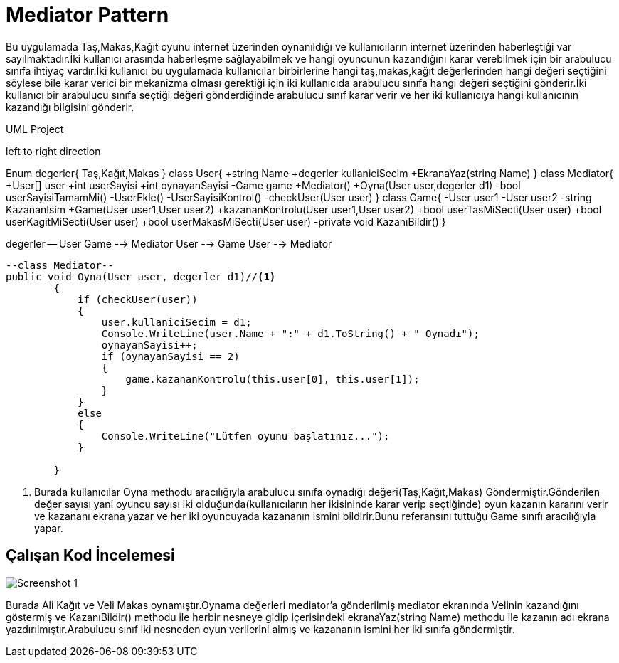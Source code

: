 = Mediator Pattern

Bu uygulamada Taş,Makas,Kağıt oyunu internet üzerinden oynanıldığı ve kullanıcıların internet üzerinden haberleştiği var sayılmaktadır.İki kullanıcı arasında haberleşme sağlayabilmek ve hangi oyuncunun kazandığını karar verebilmek için bir arabulucu 
sınıfa ihtiyaç vardır.İki kullanıcı bu uygulamada kullanıcılar birbirlerine hangi taş,makas,kağıt değerlerinden hangi değeri seçtiğini söylese bile karar verici bir mekanizma olması gerektiği için iki kullanıcıda arabulucu sınıfa hangi değeri seçtiğini gönderir.İki kullanıcı bir arabulucu sınıfa seçtiği değeri gönderdiğinde arabulucu sınıf karar verir ve her iki kullanıcıya hangi kullanıcının kazandığı bilgisini gönderir.


.UML Project 
[uml,file="uml-2.png"]
--
left to right direction 

Enum degerler{
Taş,Kağıt,Makas
}
class User{
+string Name
+degerler kullaniciSecim
+EkranaYaz(string Name)
}
class Mediator{
+User[] user
+int userSayisi
+int oynayanSayisi
-Game game
+Mediator()
+Oyna(User user,degerler d1)
-bool userSayisiTamamMi()
-UserEkle()
-UserSayisiKontrol()
-checkUser(User user)
}
class Game{
-User user1
-User user2
-string KazananIsim
+Game(User user1,User user2)
+kazananKontrolu(User user1,User user2)
+bool userTasMiSecti(User user)
+bool userKagitMiSecti(User user)
+bool userMakasMiSecti(User user)
-private void KazanıBildir()
}

degerler -- User
Game --> Mediator
User --> Game
User --> Mediator
--
[source,c#]
--
--class Mediator--
public void Oyna(User user, degerler d1)//<1>
        {
            if (checkUser(user))
            {
                user.kullaniciSecim = d1;
                Console.WriteLine(user.Name + ":" + d1.ToString() + " Oynadı");
                oynayanSayisi++;
                if (oynayanSayisi == 2)
                {
                    game.kazananKontrolu(this.user[0], this.user[1]);
                }
            }
            else
            {
                Console.WriteLine("Lütfen oyunu başlatınız...");
            }

        }
--
<1> Burada kullanıcılar Oyna methodu aracılığıyla arabulucu sınıfa oynadığı değeri(Taş,Kağıt,Makas) Göndermiştir.Gönderilen değer sayısı yani oyuncu sayısı iki olduğunda(kullanıcıların her ikisininde karar verip seçtiğinde) oyun kazanın kararını verir ve kazananı ekrana yazar ve her iki oyuncuyada kazananın ismini bildirir.Bunu referansını tuttuğu Game sınıfı aracılığıyla yapar.

== Çalışan Kod İncelemesi
image::Screenshot_1.png[]
Burada Ali Kağıt ve Veli Makas oynamıştır.Oynama değerleri mediator'a gönderilmiş mediator ekranında Velinin kazandığını göstermiş ve KazanıBildir() methodu ile herbir nesneye gidip içerisindeki ekranaYaz(string Name) methodu ile kazanın adı ekrana yazdırılmıştır.Arabulucu sınıf iki nesneden oyun verilerini almış ve kazananın ismini her iki sınıfa göndermiştir.
